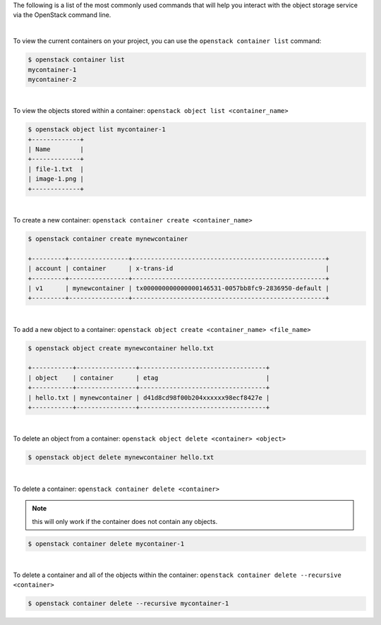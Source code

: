 The following is a list of the most commonly used commands that will help you
interact with the object storage service via the OpenStack command line.

|

To view the current containers on your project, you can use the ``openstack
container list`` command:

.. code-block:: bash

    $ openstack container list
    mycontainer-1
    mycontainer-2

|

To view the objects stored within a container:
``openstack object list <container_name>``

.. code-block:: bash

    $ openstack object list mycontainer-1
    +-------------+
    | Name        |
    +-------------+
    | file-1.txt  |
    | image-1.png |
    +-------------+

|

To create a new container: ``openstack container create <container_name>``

.. code-block:: bash

    $ openstack container create mynewcontainer

    +---------+----------------+----------------------------------------------------+
    | account | container      | x-trans-id                                         |
    +---------+----------------+----------------------------------------------------+
    | v1      | mynewcontainer | tx000000000000000146531-0057bb8fc9-2836950-default |
    +---------+----------------+----------------------------------------------------+

|

To add a new object to a container:
``openstack object create <container_name> <file_name>``

.. code-block:: bash

    $ openstack object create mynewcontainer hello.txt

    +-----------+----------------+----------------------------------+
    | object    | container      | etag                             |
    +-----------+----------------+----------------------------------+
    | hello.txt | mynewcontainer | d41d8cd98f00b204xxxxxx98ecf8427e |
    +-----------+----------------+----------------------------------+

|

To delete an object from a container: ``openstack object delete <container> <object>``

.. code-block:: bash

    $ openstack object delete mynewcontainer hello.txt

|

To delete a container: ``openstack container delete <container>``

.. note::

  this will only work if the container does not contain any objects.

.. code-block:: bash

    $ openstack container delete mycontainer-1

|

To delete a container and all of the objects within the container:
``openstack container delete --recursive <container>``

.. code-block:: bash

  $ openstack container delete --recursive mycontainer-1
